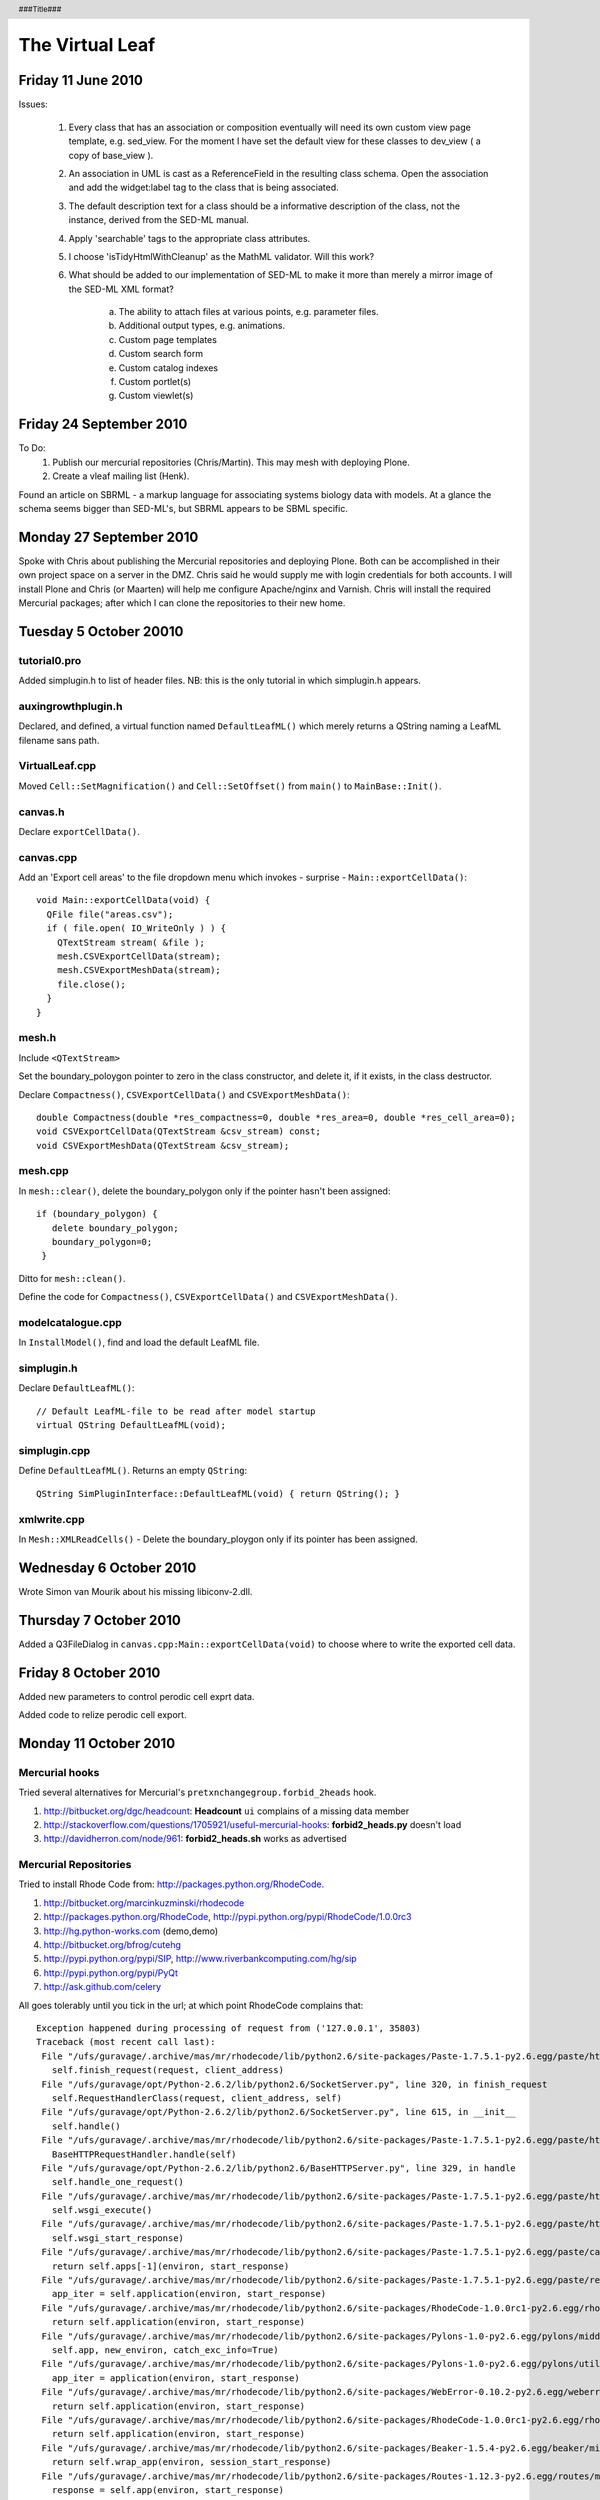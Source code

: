 .. header:: 
   ###Title###

.. footer:: 
   ###Page###


================
The Virtual Leaf
================


Friday 11 June 2010
-------------------

Issues:

 1. Every class that has an association or composition eventually will
    need its own custom view page template, e.g. sed_view. For the moment
    I have set the default view for these classes to dev_view ( a copy of
    base_view ).

 2. An association in UML is cast as a ReferenceField in the resulting
    class schema. Open the association and add the widget:label tag to
    the class that is being associated.

 3. The default description text for a class should be a informative
    description of the class, not the instance, derived from the
    SED-ML manual.

 4. Apply 'searchable' tags to the appropriate class attributes.

 5. I choose 'isTidyHtmlWithCleanup' as the MathML validator. Will
    this work?

 6. What should be added to our implementation of SED-ML to make it
    more than merely a mirror image of the SED-ML XML format? 

     a. The ability to attach files at various points, e.g. parameter files.

     b. Additional output types, e.g. animations.

     c. Custom page templates

     d. Custom search form

     e. Custom catalog indexes

     f. Custom portlet(s)

     g. Custom viewlet(s)


Friday 24 September 2010
------------------------

To Do:
 1. Publish our mercurial repositories (Chris/Martin). This may mesh with deploying Plone.

 2. Create a vleaf mailing list (Henk).

Found an article on SBRML - a markup language for associating systems
biology data with models. At a glance the schema seems bigger than
SED-ML's, but SBRML appears to be SBML specific.



Monday 27 September 2010
------------------------

Spoke with Chris about publishing the Mercurial repositories and
deploying Plone. Both can be accomplished in their own project space
on a server in the DMZ. Chris said he would supply me with login
credentials for both accounts. I will install Plone and Chris (or
Maarten) will help me configure Apache/nginx and Varnish. Chris will
install the required Mercurial packages; after which I can clone the
repositories to their new home.



Tuesday 5 October 20010
-----------------------


tutorial0.pro
+++++++++++++

Added simplugin.h to list of header files. NB: this is the only
tutorial in which simplugin.h appears.


auxingrowthplugin.h
+++++++++++++++++++

Declared, and defined, a virtual function named ``DefaultLeafML()``
which merely returns a QString naming a LeafML filename sans path.



VirtualLeaf.cpp
+++++++++++++++

Moved ``Cell::SetMagnification()`` and ``Cell::SetOffset()`` from
``main()`` to ``MainBase::Init()``.


canvas.h
++++++++

Declare ``exportCellData()``.


canvas.cpp
++++++++++

Add an 'Export cell areas' to the file dropdown menu which invokes - surprise - ``Main::exportCellData()``::

  void Main::exportCellData(void) {
    QFile file("areas.csv");
    if ( file.open( IO_WriteOnly ) ) {
      QTextStream stream( &file );
      mesh.CSVExportCellData(stream);
      mesh.CSVExportMeshData(stream);
      file.close();
    }
  }


mesh.h
++++++

Include ``<QTextStream>``

Set the boundary_poloygon pointer to zero in the class constructor,
and delete it, if it exists, in the class destructor.

Declare ``Compactness()``, ``CSVExportCellData()`` and ``CSVExportMeshData()``::

  double Compactness(double *res_compactness=0, double *res_area=0, double *res_cell_area=0);
  void CSVExportCellData(QTextStream &csv_stream) const;
  void CSVExportMeshData(QTextStream &csv_stream);


mesh.cpp
++++++++

In ``mesh::clear()``, delete the boundary_polygon only if the pointer hasn't been assigned::

 if (boundary_polygon) {
    delete boundary_polygon;
    boundary_polygon=0;
  }

Ditto for ``mesh::clean()``.

Define the code for ``Compactness()``, ``CSVExportCellData()`` and ``CSVExportMeshData()``.



modelcatalogue.cpp
++++++++++++++++++

In ``InstallModel()``, find and load the default LeafML file.

simplugin.h
+++++++++++

Declare ``DefaultLeafML()``::

  // Default LeafML-file to be read after model startup
  virtual QString DefaultLeafML(void);


simplugin.cpp
+++++++++++++

Define ``DefaultLeafML()``. Returns an empty ``QString``::

 QString SimPluginInterface::DefaultLeafML(void) { return QString(); }


xmlwrite.cpp
++++++++++++

In ``Mesh::XMLReadCells()`` - Delete the boundary_ploygon only if its
pointer has been assigned.



Wednesday 6 October 2010
------------------------

Wrote Simon van Mourik about his missing libiconv-2.dll.


Thursday 7 October 2010
-----------------------

Added a Q3FileDialog in ``canvas.cpp:Main::exportCellData(void)`` to
choose where to write the exported cell data.


Friday 8 October 2010
---------------------

Added new parameters to control perodic cell exprt data.

Added code to relize perodic cell export.



Monday 11 October 2010
----------------------

Mercurial hooks
+++++++++++++++

Tried several alternatives for Mercurial's ``pretxnchangegroup.forbid_2heads`` hook. 

1. http://bitbucket.org/dgc/headcount: **Headcount** ``ui`` complains of a missing data member
2. http://stackoverflow.com/questions/1705921/useful-mercurial-hooks: **forbid2_heads.py** doesn't load
3. http://davidherron.com/node/961: **forbid2_heads.sh** works as advertised


Mercurial Repositories
++++++++++++++++++++++

Tried to install Rhode Code from: http://packages.python.org/RhodeCode. 

1. http://bitbucket.org/marcinkuzminski/rhodecode
2. http://packages.python.org/RhodeCode, http://pypi.python.org/pypi/RhodeCode/1.0.0rc3
3. http://hg.python-works.com (demo,demo)
4. http://bitbucket.org/bfrog/cutehg
5. http://pypi.python.org/pypi/SIP, http://www.riverbankcomputing.com/hg/sip
6. http://pypi.python.org/pypi/PyQt
7. http://ask.github.com/celery

All goes tolerably until you tick in the url; at which point RhodeCode complains that::

 Exception happened during processing of request from ('127.0.0.1', 35803)
 Traceback (most recent call last):
  File "/ufs/guravage/.archive/mas/mr/rhodecode/lib/python2.6/site-packages/Paste-1.7.5.1-py2.6.egg/paste/httpserver.py", line 1068, in process_request_in_thread
    self.finish_request(request, client_address)
  File "/ufs/guravage/opt/Python-2.6.2/lib/python2.6/SocketServer.py", line 320, in finish_request
    self.RequestHandlerClass(request, client_address, self)
  File "/ufs/guravage/opt/Python-2.6.2/lib/python2.6/SocketServer.py", line 615, in __init__
    self.handle()
  File "/ufs/guravage/.archive/mas/mr/rhodecode/lib/python2.6/site-packages/Paste-1.7.5.1-py2.6.egg/paste/httpserver.py", line 442, in handle
    BaseHTTPRequestHandler.handle(self)
  File "/ufs/guravage/opt/Python-2.6.2/lib/python2.6/BaseHTTPServer.py", line 329, in handle
    self.handle_one_request()
  File "/ufs/guravage/.archive/mas/mr/rhodecode/lib/python2.6/site-packages/Paste-1.7.5.1-py2.6.egg/paste/httpserver.py", line 437, in handle_one_request
    self.wsgi_execute()
  File "/ufs/guravage/.archive/mas/mr/rhodecode/lib/python2.6/site-packages/Paste-1.7.5.1-py2.6.egg/paste/httpserver.py", line 287, in wsgi_execute
    self.wsgi_start_response)
  File "/ufs/guravage/.archive/mas/mr/rhodecode/lib/python2.6/site-packages/Paste-1.7.5.1-py2.6.egg/paste/cascade.py", line 130, in __call__
    return self.apps[-1](environ, start_response)
  File "/ufs/guravage/.archive/mas/mr/rhodecode/lib/python2.6/site-packages/Paste-1.7.5.1-py2.6.egg/paste/registry.py", line 379, in __call__
    app_iter = self.application(environ, start_response)
  File "/ufs/guravage/.archive/mas/mr/rhodecode/lib/python2.6/site-packages/RhodeCode-1.0.0rc1-py2.6.egg/rhodecode/lib/middleware/https_fixup.py", line 33, in __call__
    return self.application(environ, start_response)
  File "/ufs/guravage/.archive/mas/mr/rhodecode/lib/python2.6/site-packages/Pylons-1.0-py2.6.egg/pylons/middleware.py", line 163, in __call__
    self.app, new_environ, catch_exc_info=True)
  File "/ufs/guravage/.archive/mas/mr/rhodecode/lib/python2.6/site-packages/Pylons-1.0-py2.6.egg/pylons/util.py", line 48, in call_wsgi_application
    app_iter = application(environ, start_response)
  File "/ufs/guravage/.archive/mas/mr/rhodecode/lib/python2.6/site-packages/WebError-0.10.2-py2.6.egg/weberror/errormiddleware.py", line 156, in __call__
    return self.application(environ, start_response)
  File "/ufs/guravage/.archive/mas/mr/rhodecode/lib/python2.6/site-packages/RhodeCode-1.0.0rc1-py2.6.egg/rhodecode/lib/middleware/simplehg.py", line 55, in __call__
    return self.application(environ, start_response)
  File "/ufs/guravage/.archive/mas/mr/rhodecode/lib/python2.6/site-packages/Beaker-1.5.4-py2.6.egg/beaker/middleware.py", line 152, in __call__
    return self.wrap_app(environ, session_start_response)
  File "/ufs/guravage/.archive/mas/mr/rhodecode/lib/python2.6/site-packages/Routes-1.12.3-py2.6.egg/routes/middleware.py", line 131, in __call__
    response = self.app(environ, start_response)
  File "/ufs/guravage/.archive/mas/mr/rhodecode/lib/python2.6/site-packages/Pylons-1.0-py2.6.egg/pylons/wsgiapp.py", line 98, in __call__
    self.setup_app_env(environ, start_response)
  File "/ufs/guravage/.archive/mas/mr/rhodecode/lib/python2.6/site-packages/Pylons-1.0-py2.6.egg/pylons/wsgiapp.py", line 203, in setup_app_env
    pylons_obj.translator = _get_translator(lang, pylons_config=self.config)
  File "/ufs/guravage/.archive/mas/mr/rhodecode/lib/python2.6/site-packages/Pylons-1.0-py2.6.egg/pylons/i18n/translation.py", line 165, in _get_translator
    raise LanguageError('IOError: %s' % ioe)
 LanguageError: IOError: [Errno 2] No translation file found for domain: 'rhodecode'


RE-INSTALL
++++++++++

1. easy_install mercurial
2. mkdir src
3. cd src
4. hg clone http://www.riverbankcomputing.com/hg/sip
5. cd sip
6. python build.py prepare
7. python configure.py
8. make
9. make install
10. cd \.\.
11. wget http://www.riverbankcomputing.com/static/Downloads/PyQt4/PyQt-x11-gpl-4.7.7.tar.gz
12. tar xzf PyQt-x11-gpl-4.7.7.tar.gz
13. cd PyQt-x11-gpl-4.7.7
14. python configure.py
15. make
16. make install
17. cd \.\.
18. hg clone https://litsol@bitbucket.org/bfrog/cutehg
19. cd cutehg
20. python setup.py build
21. python setup.py install
22. cd \.\.
23. easy_install rhodecode, http://pypi.python.org/pypi/RhodeCode/1.0.0rc2


This procedure fails as before. 

However, upon inspection I saw that the i18n directory was missing
from my build but present in the rhodecode clone from bitbucket. While
I think that the ``easy_install rhodecode`` invocation is necessary to
install the various subsidiary packages, moving the cloned rhodecode
into the site-packages directory seems to have made most functionality
work. e.g. graphical logs and diff highlighting.



Tuesday 12 October 2010
-----------------------

RhodeCode
+++++++++

I think that if Chris can install RhodeCode, I can serve individual
instance from my home directory.


SED-ML L1V1RC1
++++++++++++++

Walking through the new SED-ML schema I see that they've dropped the
generic simulation class and added AddXML and RemoveXML model change
classes. Adding several more SED-ML examples for the symposium might
still be justified - though they become obsolete the moment I
introduce the new schema changes.


Wednesday 13 October 2010
-------------------------

Tweaked ``.bashrc`` and ``virtualenvwrapper.sh`` to facilitate
virtualenv and virtualenvwrapper - many unbound variables!

Pushed recent changes to repository from where Roeland can retrieve
and test them.

OK. RhodeCode RC4 works out of the box, excepting cutehg and PyQt4.



Friday 15 October 2010
----------------------

Rhodecode
+++++++++

Installing RhodeCode locally on the nhypnos is a real pain. In
addition to the previous list of dependencies, for the caterpie, add
these for the nhypnos:

1. Python
2. Bison (for sip)
3. Flex (for sip)
4. m4 (for Bison)
5. Qt (for PyQt)
6. GLIBCXX_3.4.9 (for Qt) - I draw the line at (re)installing GCC!

OK. Forget sip bison, flex, m4, Qt and the rest. Let's install just
the minimum.

First, install sqlite; we'll see in a minute that Python requires
it. The sources are available at: http://www.sqlite.org/download.html.

Second, install Python. My initial attempt complained it was missing
the following bits and pieces::

 Python build finished, but the necessary bits to build these modules were not found:
 _bsddb             _sqlite3           _ssl            
 _tkinter           bsddb185           dl              
 imageop            readline           sunaudiodev     
 To find the necessary bits, look in setup.py in detect_modules() for the module's name.

So install sqlite first. And, since Python's configure script doesn't
have an option for it, I had to tweak ``setup.py`` to enumerate the
path where it would find sqlite;

Third, install RhodeCode. I first installed it using easy_install, but
while the result worked, the changelog view did not display the
branch/merge graphics. I then cloned the code from its bitbucket repository::

 clone https://litsol@bitbucket.org/marcinkuzminski/rhodecode

Replacing the egg installed by easy_install by this code does display
the branch/merge graphics.

Fourth, setup and serve rhodecode. Following the instructions posted
online at: http://packages.python.org/RhodeCode/setup.html#setup works as advertised::

 paster make-config RhodeCode production.ini
 paster setup-app production.ini
 paster serve production.ini

All that's left is an apache rewrite rule directing
virtualleaf.project.cwi.nl/repository to port 5000, or whaterver we
change it to, on the nhypnos.


The Virtual Leaf
++++++++++++++++

Added ``incrementIterations()``, ``getIterations()`` and ``int
iterations`` to mesh.h. ``incrementIterations()`` is called in TIMESTEP in
VirtualLeaf.cpp. The actual counter, ``iterations`` is initalized to
zero in the Mesh class constructor.

The iterations are inquired in two places: for the frame count in
``MainBase::Plot`` in ``VirtualLeaf.cpp` and for the export cell data
interval in ``Main::TimeStepWrap`` in ``canvas.cpp``.

The questions remain: Should we use this count, and if yes, where
should it be incremented? The previous count was incremented in
``Main::TimeStepWrap``. Or should we simply use
``(int)mesh.getTime()``? Since this is not an ordinal count, the
results look strange.


